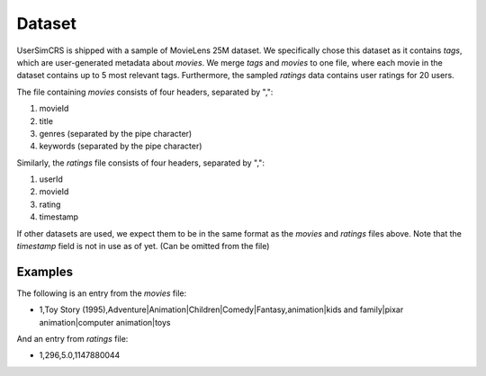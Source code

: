 Dataset
=======

UserSimCRS is shipped with a sample of MovieLens 25M dataset. We specifically chose this dataset as it contains *tags*, which are user-generated metadata about *movies*.
We merge *tags* and *movies* to one file, where each movie in the dataset contains up to 5 most relevant tags. Furthermore, the sampled *ratings* data contains user ratings for 20 users.

The file containing *movies* consists of four headers, separated by ",":

#. movieId
#. title
#. genres (separated by the pipe character)
#. keywords (separated by the pipe character)

Similarly, the *ratings* file consists of four headers, separated by ",":

#. userId
#. movieId
#. rating
#. timestamp

If other datasets are used, we expect them to be in the same format as the *movies* and *ratings* files above.
Note that the *timestamp* field is not in use as of yet. (Can be omitted from the file)

Examples
--------

The following is an entry from the *movies* file:

* 1,Toy Story (1995),Adventure|Animation|Children|Comedy|Fantasy,animation|kids and family|pixar animation|computer animation|toys

And an entry from *ratings* file:

* 1,296,5.0,1147880044